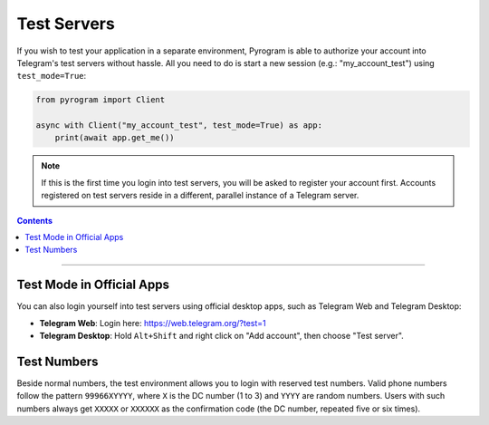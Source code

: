 Test Servers
============

If you wish to test your application in a separate environment, Pyrogram is able to authorize your account into
Telegram's test servers without hassle. All you need to do is start a new session (e.g.: "my_account_test") using
``test_mode=True``:

.. code-block:: python

    from pyrogram import Client

    async with Client("my_account_test", test_mode=True) as app:
        print(await app.get_me())

.. note::

    If this is the first time you login into test servers, you will be asked to register your account first.
    Accounts registered on test servers reside in a different, parallel instance of a Telegram server.

.. contents:: Contents
    :backlinks: none
    :depth: 1
    :local:

-----

Test Mode in Official Apps
--------------------------

You can also login yourself into test servers using official desktop apps, such as Telegram Web and Telegram Desktop:

- **Telegram Web**: Login here: https://web.telegram.org/?test=1
- **Telegram Desktop**: Hold ``Alt+Shift`` and right click on "Add account", then choose "Test server".

Test Numbers
------------

Beside normal numbers, the test environment allows you to login with reserved test numbers.
Valid phone numbers follow the pattern ``99966XYYYY``, where ``X`` is the DC number (1 to 3) and ``YYYY`` are random
numbers. Users with such numbers always get ``XXXXX`` or ``XXXXXX`` as the confirmation code (the DC number, repeated
five or six times).